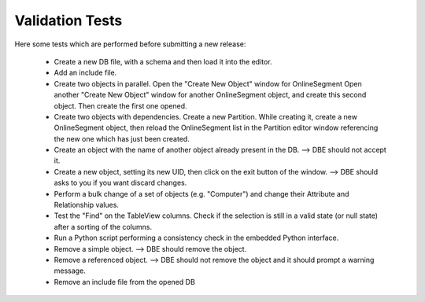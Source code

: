 
Validation Tests
================


Here some tests which are performed before submitting a new release:

   * Create a new DB file, with a schema and then load it into the editor. 

   * Add an include file.

   * Create two objects in parallel.
     Open the "Create New Object" window for OnlineSegment
     Open another "Create New Object" window for another OnlineSegment object, and create this second object. Then create the first one opened.

   * Create two objects with dependencies.
     Create a new Partition. While creating it, create a new OnlineSegment object, then reload the OnlineSegment list in the Partition editor window referencing the new one which has just been created.

   * Create an object with the name of another object already present in the DB. --> DBE should not accept it.

   * Create a new object, setting its new UID, then click on the exit button of the window. --> DBE should asks to you if you want discard changes.

   * Perform a bulk change of a set of objects (e.g. "Computer") and change their Attribute and Relationship values.

   * Test the "Find" on the TableView columns. Check if the selection is still in a valid state (or null state) after a sorting of the columns.

   * Run a Python script performing a consistency check in the embedded Python interface.

   * Remove a simple object. --> DBE should remove the object.

   * Remove a referenced object. --> DBE should not remove  the object and it should prompt a warning message.

   * Remove an include file from the opened DB




   
